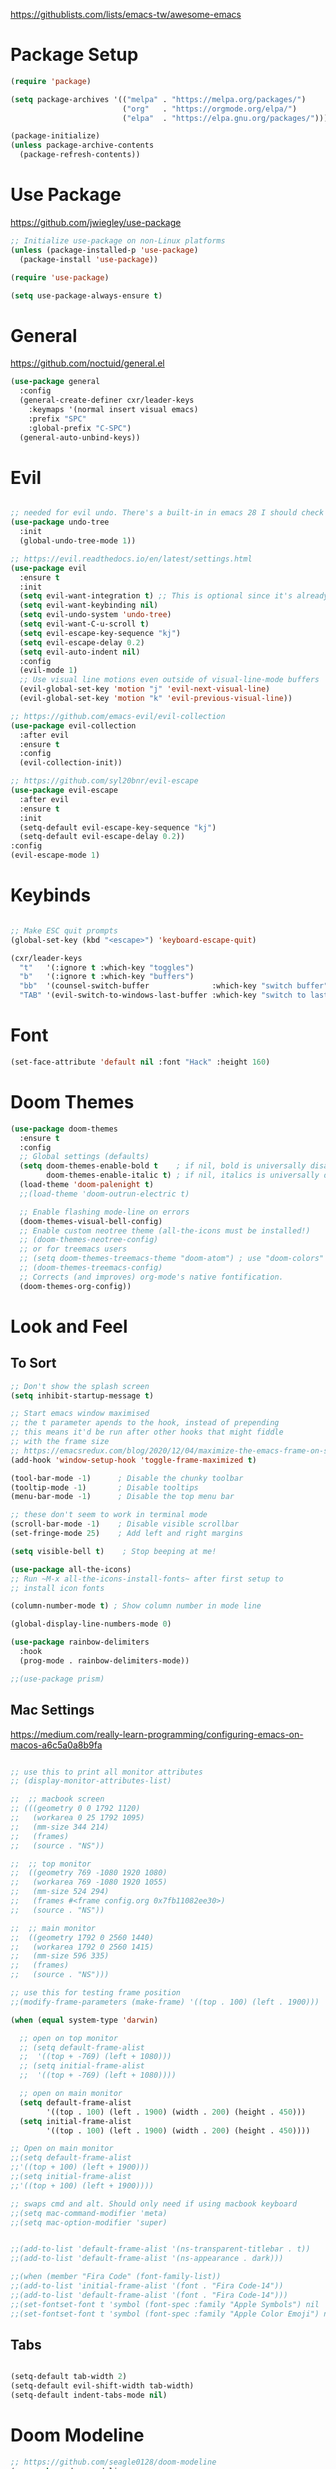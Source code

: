 #+title Emacs Configuration
#+PROPERTY: header-args:emacs-lisp :tangle ~/.dotfiles/init.el

https://githublists.com/lists/emacs-tw/awesome-emacs

* Package Setup
#+begin_src emacs-lisp
  (require 'package)

  (setq package-archives '(("melpa" . "https://melpa.org/packages/")
                           ("org"   . "https://orgmode.org/elpa/")
                           ("elpa"  . "https://elpa.gnu.org/packages/")))

  (package-initialize)
  (unless package-archive-contents
    (package-refresh-contents))

#+end_src


* Use Package
https://github.com/jwiegley/use-package
#+begin_src emacs-lisp
  ;; Initialize use-package on non-Linux platforms
  (unless (package-installed-p 'use-package)
    (package-install 'use-package))

  (require 'use-package)

  (setq use-package-always-ensure t)
#+end_src


* General
https://github.com/noctuid/general.el
#+begin_src emacs-lisp
  (use-package general
    :config
    (general-create-definer cxr/leader-keys
      :keymaps '(normal insert visual emacs)
      :prefix "SPC"
      :global-prefix "C-SPC")
    (general-auto-unbind-keys))

#+end_src


* Evil

#+begin_src emacs-lisp

  ;; needed for evil undo. There's a built-in in emacs 28 I should check out
  (use-package undo-tree
    :init
    (global-undo-tree-mode 1))

  ;; https://evil.readthedocs.io/en/latest/settings.html
  (use-package evil
    :ensure t
    :init
    (setq evil-want-integration t) ;; This is optional since it's already set to t by default.
    (setq evil-want-keybinding nil)
    (setq evil-undo-system 'undo-tree)
    (setq evil-want-C-u-scroll t)
    (setq evil-escape-key-sequence "kj")
    (setq evil-escape-delay 0.2)
    (setq evil-auto-indent nil)
    :config
    (evil-mode 1)
    ;; Use visual line motions even outside of visual-line-mode buffers
    (evil-global-set-key 'motion "j" 'evil-next-visual-line)
    (evil-global-set-key 'motion "k" 'evil-previous-visual-line))

  ;; https://github.com/emacs-evil/evil-collection
  (use-package evil-collection
    :after evil
    :ensure t
    :config
    (evil-collection-init))

  ;; https://github.com/syl20bnr/evil-escape
  (use-package evil-escape
    :after evil
    :ensure t
    :init
    (setq-default evil-escape-key-sequence "kj")
    (setq-default evil-escape-delay 0.2))
  :config
  (evil-escape-mode 1)

#+end_src


* Keybinds

#+begin_src emacs-lisp

  ;; Make ESC quit prompts
  (global-set-key (kbd "<escape>") 'keyboard-escape-quit)

  (cxr/leader-keys
    "t"   '(:ignore t :which-key "toggles")
    "b"   '(:ignore t :which-key "buffers")
    "bb"  '(counsel-switch-buffer              :which-key "switch buffer")
    "TAB" '(evil-switch-to-windows-last-buffer :which-key "switch to last buffer"))

#+end_src


* Font
#+begin_src emacs-lisp
  (set-face-attribute 'default nil :font "Hack" :height 160)
#+end_src


* Doom Themes
#+begin_src emacs-lisp
  (use-package doom-themes
    :ensure t
    :config
    ;; Global settings (defaults)
    (setq doom-themes-enable-bold t    ; if nil, bold is universally disabled
          doom-themes-enable-italic t) ; if nil, italics is universally disabled
    (load-theme 'doom-palenight t)
    ;;(load-theme 'doom-outrun-electric t)

    ;; Enable flashing mode-line on errors
    (doom-themes-visual-bell-config)
    ;; Enable custom neotree theme (all-the-icons must be installed!)
    ;; (doom-themes-neotree-config)
    ;; or for treemacs users
    ;; (setq doom-themes-treemacs-theme "doom-atom") ; use "doom-colors" for less minimal icon theme
    ;; (doom-themes-treemacs-config)
    ;; Corrects (and improves) org-mode's native fontification.
    (doom-themes-org-config))
#+end_src

  
* Look and Feel

** To Sort
#+begin_src emacs-lisp
  ;; Don't show the splash screen
  (setq inhibit-startup-message t)

  ;; Start emacs window maximised
  ;; the t parameter apends to the hook, instead of prepending
  ;; this means it'd be run after other hooks that might fiddle
  ;; with the frame size
  ;; https://emacsredux.com/blog/2020/12/04/maximize-the-emacs-frame-on-startup/
  (add-hook 'window-setup-hook 'toggle-frame-maximized t)

  (tool-bar-mode -1)      ; Disable the chunky toolbar
  (tooltip-mode -1)       ; Disable tooltips
  (menu-bar-mode -1)      ; Disable the top menu bar

  ;; these don't seem to work in terminal mode
  (scroll-bar-mode -1)    ; Disable visible scrollbar
  (set-fringe-mode 25)    ; Add left and right margins

  (setq visible-bell t)    ; Stop beeping at me!

  (use-package all-the-icons)
  ;; Run ~M-x all-the-icons-install-fonts~ after first setup to
  ;; install icon fonts

  (column-number-mode t) ; Show column number in mode line

  (global-display-line-numbers-mode 0)

  (use-package rainbow-delimiters
    :hook
    (prog-mode . rainbow-delimiters-mode))

  ;;(use-package prism)

#+end_src

** Mac Settings

https://medium.com/really-learn-programming/configuring-emacs-on-macos-a6c5a0a8b9fa

#+begin_src emacs-lisp

  ;; use this to print all monitor attributes
  ;; (display-monitor-attributes-list)

  ;;  ;; macbook screen
  ;; (((geometry 0 0 1792 1120)
  ;;   (workarea 0 25 1792 1095)
  ;;   (mm-size 344 214)
  ;;   (frames)
  ;;   (source . "NS"))

  ;;  ;; top monitor
  ;;  ((geometry 769 -1080 1920 1080)
  ;;   (workarea 769 -1080 1920 1055)
  ;;   (mm-size 524 294)
  ;;   (frames #<frame config.org 0x7fb11082ee30>)
  ;;   (source . "NS"))

  ;;  ;; main monitor
  ;;  ((geometry 1792 0 2560 1440)
  ;;   (workarea 1792 0 2560 1415)
  ;;   (mm-size 596 335)
  ;;   (frames)
  ;;   (source . "NS")))

  ;; use this for testing frame position
  ;;(modify-frame-parameters (make-frame) '((top . 100) (left . 1900)))

  (when (equal system-type 'darwin)

    ;; open on top monitor
    ;; (setq default-frame-alist
    ;; 	'((top + -769) (left + 1080)))
    ;; (setq initial-frame-alist
    ;; 	'((top + -769) (left + 1080))))

    ;; open on main monitor
    (setq default-frame-alist
          '((top . 100) (left . 1900) (width . 200) (height . 450)))
    (setq initial-frame-alist
          '((top . 100) (left . 1900) (width . 200) (height . 450))))

  ;; Open on main monitor
  ;;(setq default-frame-alist
  ;;'((top + 100) (left + 1900)))
  ;;(setq initial-frame-alist
  ;;'((top + 100) (left + 1900))))

  ;; swaps cmd and alt. Should only need if using macbook keyboard
  ;;(setq mac-command-modifier 'meta)
  ;;(setq mac-option-modifier 'super)


  ;;(add-to-list 'default-frame-alist '(ns-transparent-titlebar . t))
  ;;(add-to-list 'default-frame-alist '(ns-appearance . dark)))

  ;;(when (member "Fira Code" (font-family-list))
  ;;(add-to-list 'initial-frame-alist '(font . "Fira Code-14"))
  ;;(add-to-list 'default-frame-alist '(font . "Fira Code-14")))
  ;;(set-fontset-font t 'symbol (font-spec :family "Apple Symbols") nil 'prepend)
  ;;(set-fontset-font t 'symbol (font-spec :family "Apple Color Emoji") nil 'prepend))

#+end_src
   
** Tabs

#+begin_src emacs-lisp

  (setq-default tab-width 2)
  (setq-default evil-shift-width tab-width)
  (setq-default indent-tabs-mode nil)

#+end_src


* Doom Modeline
#+begin_src emacs-lisp
  ;; https://github.com/seagle0128/doom-modeline
  (use-package doom-modeline
    :ensure t
    :init
    (doom-modeline-mode 1)
    :custom
    (doom-modeline-height 5))

  (set-face-attribute 'mode-line nil :family "Hack" :height 130)
#+end_src
  
  
* Which Key
#+begin_src emacs-lisp
  (use-package which-key
    :init (which-key-mode)
    :diminish which-key-mode
    :config
    (setq which-key-idle-delay 0.3))
#+end_src


* Ivy, Counsel
https://oremacs.com/swiper/
#+begin_src emacs-lisp

  (use-package counsel
    :diminish
    :bind (("M-x"     . counsel-M-x)
           ("C-x b"   . counsel-ibuffer)
           ("C-x C-f" . counsel-find-file)
           :map minibuffer-local-map
           ("C-s" . swiper)
           ("C-r" . 'counsel-minibuffer-history)
           :map ivy-minibuffer-map
           ("TAB" . ivy-alt-done)	
           ("C-l" . ivy-alt-done)
           ("C-j" . ivy-next-line)
           ("C-k" . ivy-previous-line)
           :map ivy-switch-buffer-map
           ("C-k" . ivy-previous-line)
           ("C-l" . ivy-done)
           ("C-d" . ivy-switch-buffer-kill)
           :map ivy-reverse-i-search-map
           ("C-k" . ivy-previous-line)
           ("C-d" . ivy-reverse-i-search-kill))
    :config
    (ivy-mode 1))

  ;; https://github.com/Yevgnen/ivy-rich
  (use-package ivy-rich
    :init (ivy-rich-mode 1)
    :config
    (setcdr (assq t ivy-format-functions-alist) #'ivy-format-function-line))

  (global-set-key (kbd "C-M-j") 'counsel-switch-buffer)

#+end_src


* Helpful

https://github.com/Wilfred/helpful

#+begin_src emacs-lisp

  (use-package helpful
    :custom
    (counsel-describe-function-function #'helpful-callable)
    (counsel-describe-variable-function #'helpful-variable)
    (counsel-describe-symbol-function   #'helpful-symbol)
    :bind
    ([remap describe-function] . counsel-describe-function)
    ([remap describe-command]  . helpful-command)
    ([remap describe-symbol]   . helpful-symbol)
    ([remap describe-variable] . counsel-describe-variable)
    ([remap describe-key]      . helpful-key))

#+end_src


* Org

** Package Config

#+begin_src emacs-lisp
  (use-package org
    :init
    (setq org-startup-folded t)
    :config
    (setq org-ellipsis " ▾"
          org-hide-emphasis-markers t)
    (org-indent-mode 1))

#+end_src

** Stars
https://github.com/integral-dw/org-superstar-mode
#+begin_src emacs-lisp
  (use-package org-superstar
    :after org
    :hook
    (org-mode . org-superstar-mode))

#+end_src
 
** Writeroom
https://github.com/joostkremers/writeroom-mode
#+begin_src emacs-lisp

  (use-package writeroom-mode
    :init
    (setq writeroom-width 0.6) ; % of window width
    (setq writeroom-maximize-window 0)
    (setq writeroom-mode-line t)
    (setq writeroom-header-line t)
    (setq writeroom-fullscreen-effect 'maximized)
    (setq writeroom-major-modes '(org-mode text-mode))
    :config
    (global-writeroom-mode t))

#+end_src

** Keybinds

#+begin_src emacs-lisp

  (cxr/leader-keys
    "o"     '(:ignore t :which-key "org")
    "oR"    '(org-mode-restart :which-key "restart"))

#+end_src
   
** Source Block Templates

#+begin_src emacs-lisp

  (require 'org-tempo)

  (add-to-list 'org-structure-template-alist '("p"  . "src python :python python3"))
  (add-to-list 'org-structure-template-alist '("el" . "src emacs-lisp"))

#+end_src


* Org Babel

https://orgmode.org/manual/Working-with-Source-Code.html

** Languages
#+begin_src emacs-lisp

  (org-babel-do-load-languages
   'org-babel-load-languages
   '((emacs-lisp . t)
     (java       . t)
     (python     . t)
     (shell      . t)))

  (setq org-confirm-babel-evaluate nil)

#+end_src

** Keybinds

#+begin_src emacs-lisp

  (cxr/leader-keys
    "ob"  '(:ignore t                   :which-key "babel")
    "obe" '(org-babel-execute-src-block :which-key "execute block")
    "obt" '(org-babel-tangle            :which-key "tangle"))

#+end_src

** Auto Tangle Config File

Automatically tangle ~config.org~ whenever it is saved.

#+begin_src emacs-lisp

  (defun cxr/org-babel-tangle-config ()
    (when (string-equal (buffer-file-name)
                        (expand-file-name "~/.dotfiles/config.org"))

      ;; Dynamic scoping to the rescue
      (let ((org-confirm-babel-evaluate nil))
        (org-babel-tangle))))

  (add-hook 'org-mode-hook (lambda () (add-hook 'after-save-hook #'cxr/org-babel-tangle-config)))

#+end_src
  

* Org Roam

https://www.orgroam.com/manual.html

** Package Config

#+begin_src emacs-lisp

  (use-package org-roam
    :init
    (setq org-roam-v2-ack t) ; don't warn me about v2 migration
    :custom
    (org-roam-directory "~/org/roam")
    :config
    (org-roam-db-autosync-mode t))

#+end_src

** Keybinds

#+begin_src emacs-lisp
  ;; org-roam leader keys
  (cxr/leader-keys
    "or"  '(:ignore t            :which-key "roam")
    "orc" '(org-roam-capture     :which-key "capture")
    "orf" '(org-roam-node-find   :which-key "find node")
    "ori" '(org-roam-node-insert :which-key "insert node"))

#+end_src


